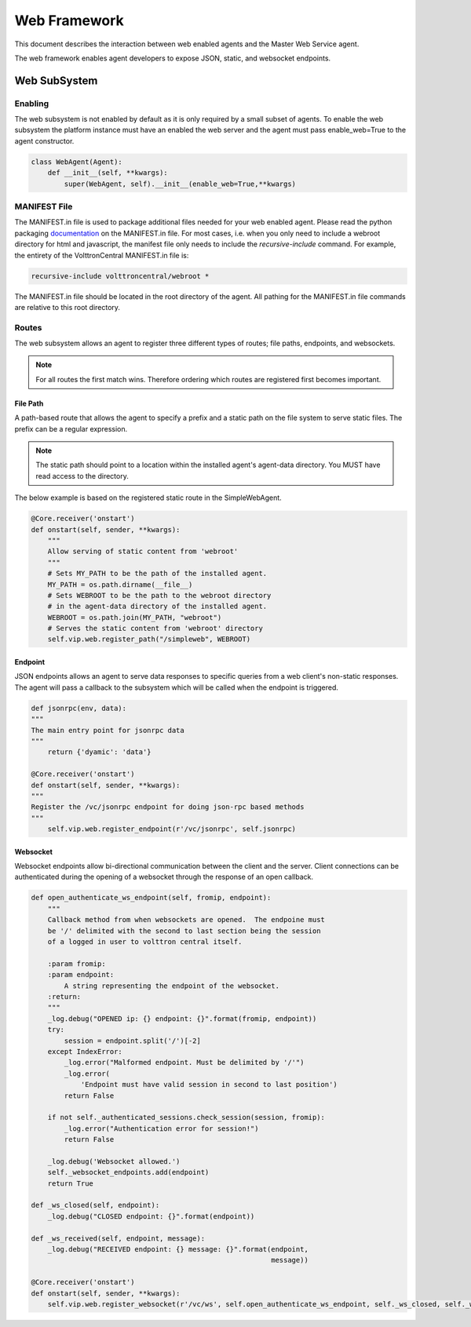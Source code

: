 .. _Web-Framework:

=============
Web Framework
=============

This document describes the interaction between web enabled agents and the Master Web Service agent.

The web framework enables agent developers to expose JSON, static, and websocket endpoints.

Web SubSystem
=============

Enabling
--------

The web subsystem is not enabled by default as it is only required by a small subset of agents.
To enable the web subsystem the platform instance must have an enabled the web server and the agent
must pass enable_web=True to the agent constructor.

.. code-block:: python

    class WebAgent(Agent):
        def __init__(self, **kwargs):
            super(WebAgent, self).__init__(enable_web=True,**kwargs)


MANIFEST File
-------------

The MANIFEST.in file is used to package additional files needed for your web enabled agent.
Please read the python packaging `documentation <https://packaging.python.org/guides/using-manifest-in/>`_
on the MANIFEST.in file. For most cases, i.e. when you only need to include a webroot directory for html
and javascript, the manifest file only needs to include the `recursive-include` command. For example, the entirety
of the VolttronCentral MANIFEST.in file is:

.. code-block:: python

    recursive-include volttroncentral/webroot *

The MANIFEST.in file should be located in the root directory of the agent. All pathing for the MANIFEST.in file
commands are relative to this root directory.

Routes
-------

The web subsystem allows an agent to register three different types of routes; file paths, endpoints, and websockets.

.. note::
    For all routes the first match wins.  Therefore ordering which routes are registered first becomes important.


File Path
~~~~~~~~~

A path-based route that allows the agent to specify a prefix and a static path on the file system to serve static files.
The prefix can be a regular expression.

.. note::
    The static path should point to a location within the installed agent's agent-data directory.
    You MUST have read access to the directory.

The below example is based on the registered static route in the SimpleWebAgent.


.. code-block:: python

    @Core.receiver('onstart')
    def onstart(self, sender, **kwargs):
        """
        Allow serving of static content from 'webroot'
        """
        # Sets MY_PATH to be the path of the installed agent.
        MY_PATH = os.path.dirname(__file__)
        # Sets WEBROOT to be the path to the webroot directory
        # in the agent-data directory of the installed agent.
        WEBROOT = os.path.join(MY_PATH, "webroot")
        # Serves the static content from 'webroot' directory
        self.vip.web.register_path("/simpleweb", WEBROOT)


Endpoint
~~~~~~~~~

JSON endpoints allows an agent to serve data responses to specific queries from a web client's non-static responses.
The agent will pass a callback to the subsystem which will be called when the endpoint is triggered.

.. code-block:: python

    def jsonrpc(env, data):
    """
    The main entry point for jsonrpc data
    """
        return {'dyamic': 'data'}

    @Core.receiver('onstart')
    def onstart(self, sender, **kwargs):
    """
    Register the /vc/jsonrpc endpoint for doing json-rpc based methods
    """
        self.vip.web.register_endpoint(r'/vc/jsonrpc', self.jsonrpc)


Websocket
~~~~~~~~~

Websocket endpoints allow bi-directional communication between the client and the server.
Client connections can be authenticated during the opening of a websocket through the response of an open callback.


.. code-block:: python

    def open_authenticate_ws_endpoint(self, fromip, endpoint):
        """
        Callback method from when websockets are opened.  The endpoine must
        be '/' delimited with the second to last section being the session
        of a logged in user to volttron central itself.

        :param fromip:
        :param endpoint:
            A string representing the endpoint of the websocket.
        :return:
        """
        _log.debug("OPENED ip: {} endpoint: {}".format(fromip, endpoint))
        try:
            session = endpoint.split('/')[-2]
        except IndexError:
            _log.error("Malformed endpoint. Must be delimited by '/'")
            _log.error(
                'Endpoint must have valid session in second to last position')
            return False

        if not self._authenticated_sessions.check_session(session, fromip):
            _log.error("Authentication error for session!")
            return False

        _log.debug('Websocket allowed.')
        self._websocket_endpoints.add(endpoint)
        return True

    def _ws_closed(self, endpoint):
        _log.debug("CLOSED endpoint: {}".format(endpoint))

    def _ws_received(self, endpoint, message):
        _log.debug("RECEIVED endpoint: {} message: {}".format(endpoint,
                                                              message))

    @Core.receiver('onstart')
    def onstart(self, sender, **kwargs):
        self.vip.web.register_websocket(r'/vc/ws', self.open_authenticate_ws_endpoint, self._ws_closed, self._ws_received)
